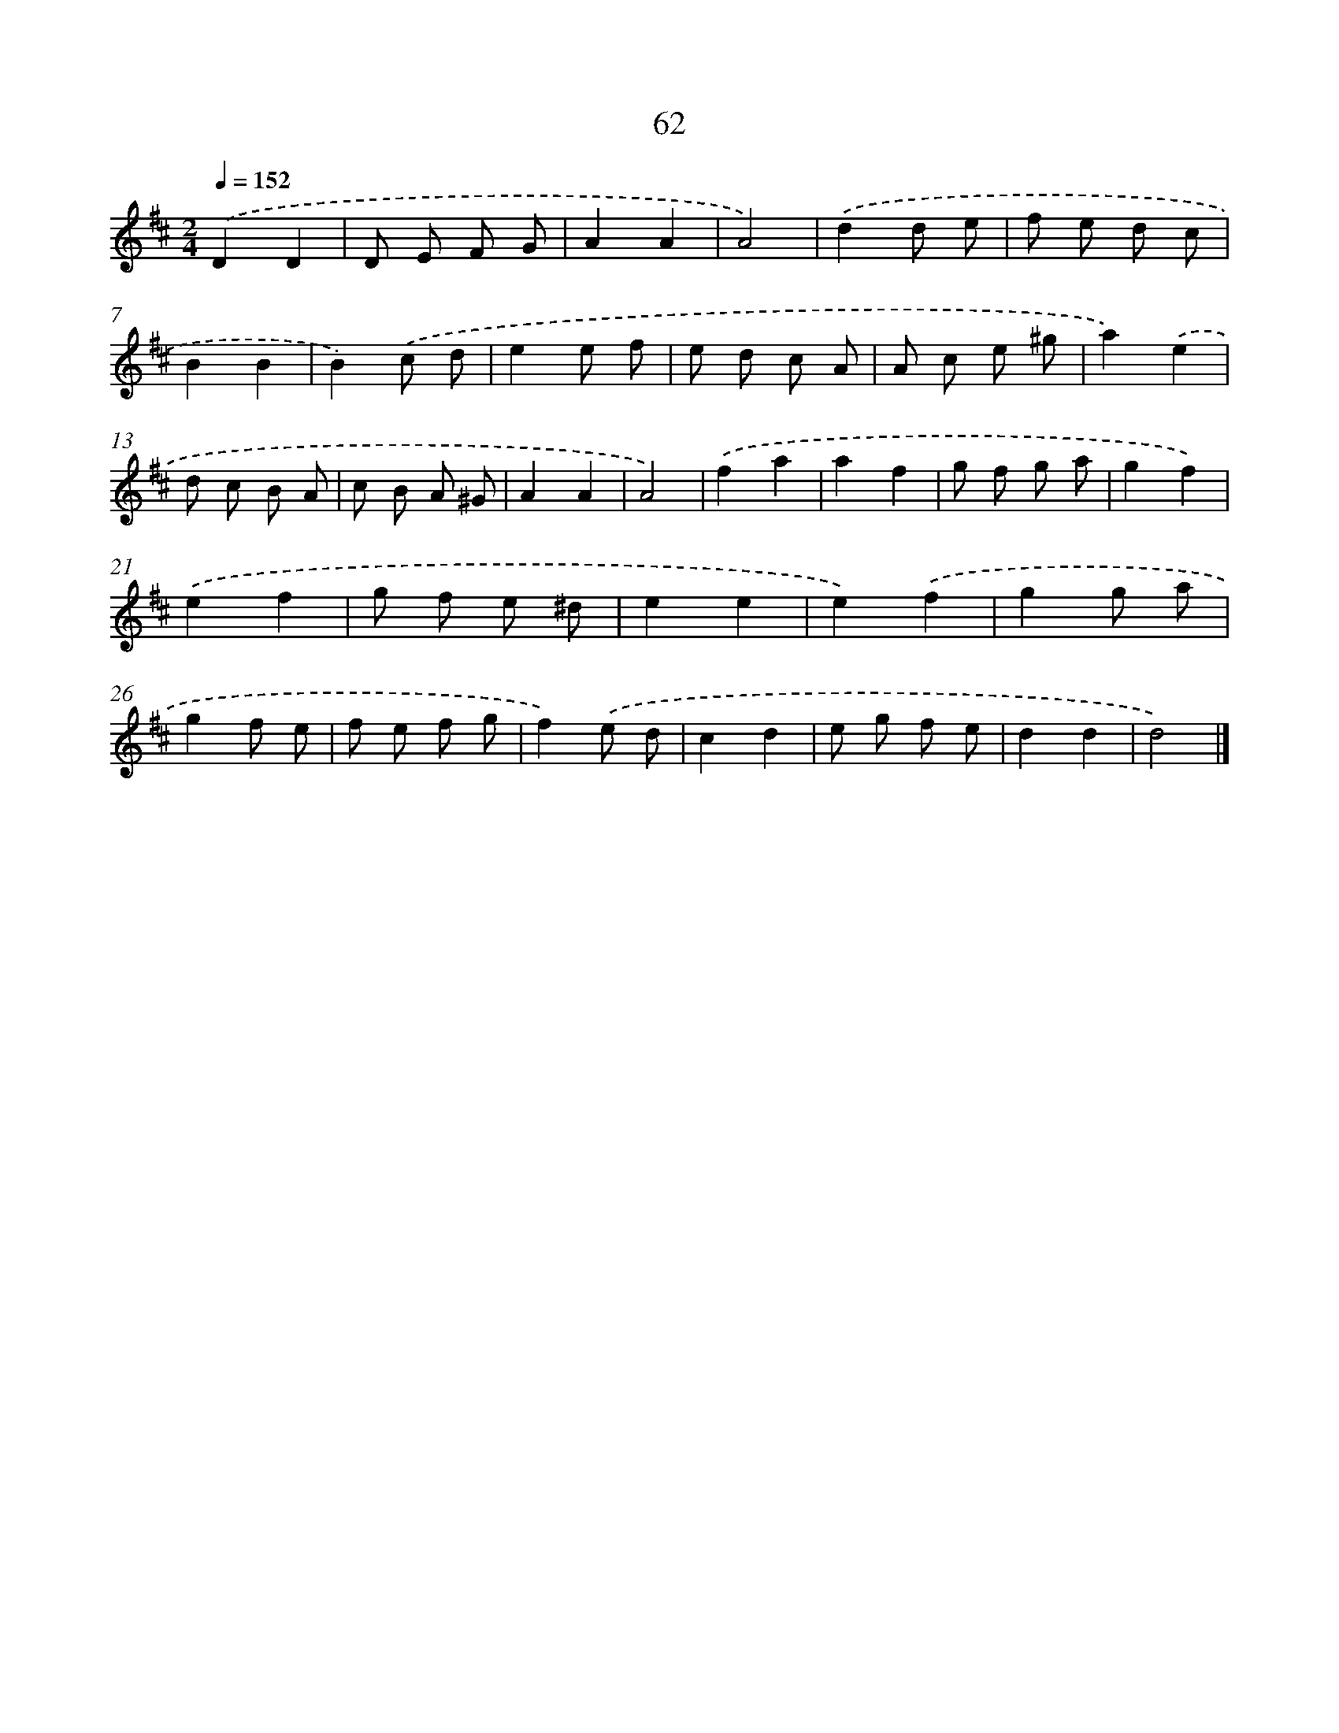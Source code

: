 X: 5758
T: 62
%%abc-version 2.0
%%abcx-abcm2ps-target-version 5.9.1 (29 Sep 2008)
%%abc-creator hum2abc beta
%%abcx-conversion-date 2018/11/01 14:36:21
%%humdrum-veritas 1263757791
%%humdrum-veritas-data 687836396
%%continueall 1
%%barnumbers 0
L: 1/8
M: 2/4
Q: 1/4=152
K: D clef=treble
.('D2D2 |
D E F G |
A2A2 |
A4) |
.('d2d e |
f e d c |
B2B2 |
B2).('c d |
e2e f |
e d c A |
A c e ^g |
a2).('e2 |
d c B A |
c B A ^G |
A2A2 |
A4) |
.('f2a2 |
a2f2 |
g f g a |
g2f2) |
.('e2f2 |
g f e ^d |
e2e2 |
e2).('f2 |
g2g a |
g2f e |
f e f g |
f2).('e d |
c2d2 |
e g f e |
d2d2 |
d4) |]
